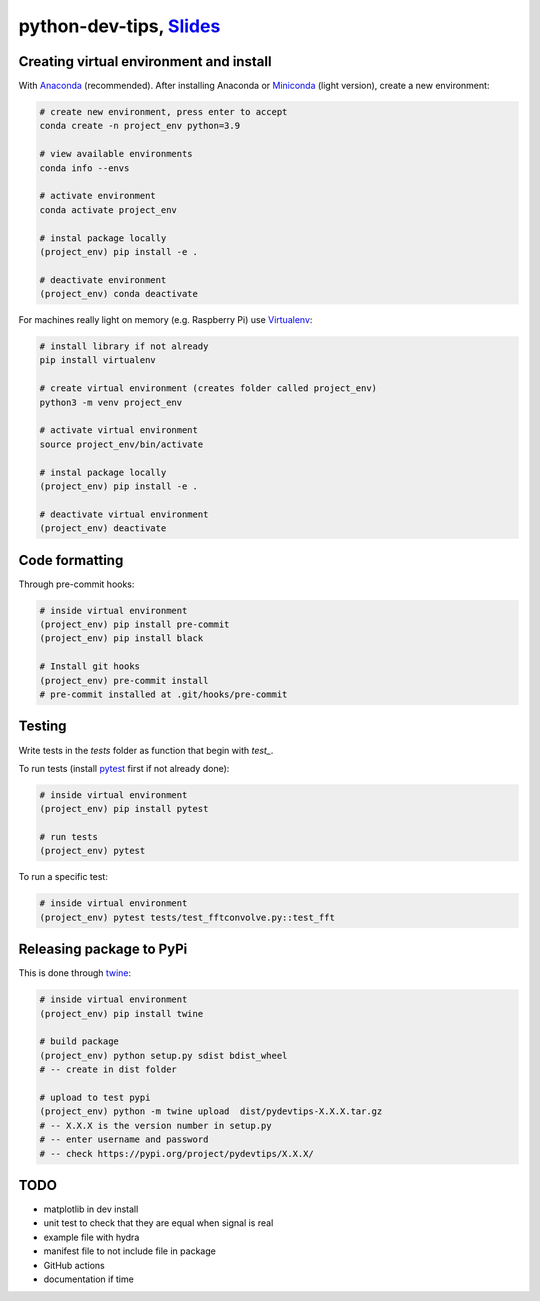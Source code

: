 ******************************************************************************************************************************************
python-dev-tips, `Slides <https://docs.google.com/presentation/d/1BnezhwUy22DiF72wss8GU_YIMfhjortz-uILdIFGuoM/edit?usp=sharing>`__
******************************************************************************************************************************************

Creating virtual environment and install
========================================

With `Anaconda <https://www.anaconda.com/>`__ (recommended). 
After installing Anaconda or `Miniconda <https://docs.conda.io/en/latest/miniconda.html>`__ (light version), create a new environment:

.. code:: bash

    # create new environment, press enter to accept
    conda create -n project_env python=3.9

    # view available environments
    conda info --envs

    # activate environment
    conda activate project_env

    # instal package locally
    (project_env) pip install -e .

    # deactivate environment
    (project_env) conda deactivate


For machines really light on memory (e.g. Raspberry Pi) use 
`Virtualenv <https://virtualenv.pypa.io/en/latest/>`__:

.. code:: bash

    # install library if not already
    pip install virtualenv

    # create virtual environment (creates folder called project_env)
    python3 -m venv project_env

    # activate virtual environment
    source project_env/bin/activate

    # instal package locally
    (project_env) pip install -e .

    # deactivate virtual environment
    (project_env) deactivate


Code formatting
===============

Through pre-commit hooks:

.. code:: bash

    # inside virtual environment
    (project_env) pip install pre-commit
    (project_env) pip install black

    # Install git hooks
    (project_env) pre-commit install
    # pre-commit installed at .git/hooks/pre-commit


Testing
=======

Write tests in the `tests` folder as function that begin with `test_`.

To run tests (install `pytest <https://docs.pytest.org/en/stable/>`__ first if not already done):

.. code:: bash

    # inside virtual environment
    (project_env) pip install pytest

    # run tests
    (project_env) pytest

To run a specific test:

.. code:: bash

    # inside virtual environment
    (project_env) pytest tests/test_fftconvolve.py::test_fft


Releasing package to PyPi
=========================

This is done through `twine <https://pypi.org/project/twine/>`__:

.. code:: bash

    # inside virtual environment
    (project_env) pip install twine

    # build package
    (project_env) python setup.py sdist bdist_wheel
    # -- create in dist folder

    # upload to test pypi
    (project_env) python -m twine upload  dist/pydevtips-X.X.X.tar.gz
    # -- X.X.X is the version number in setup.py
    # -- enter username and password
    # -- check https://pypi.org/project/pydevtips/X.X.X/


TODO
====

- matplotlib in dev install
- unit test to check that they are equal when signal is real
- example file with hydra
- manifest file to not include file in package
- GitHub actions
- documentation if time
